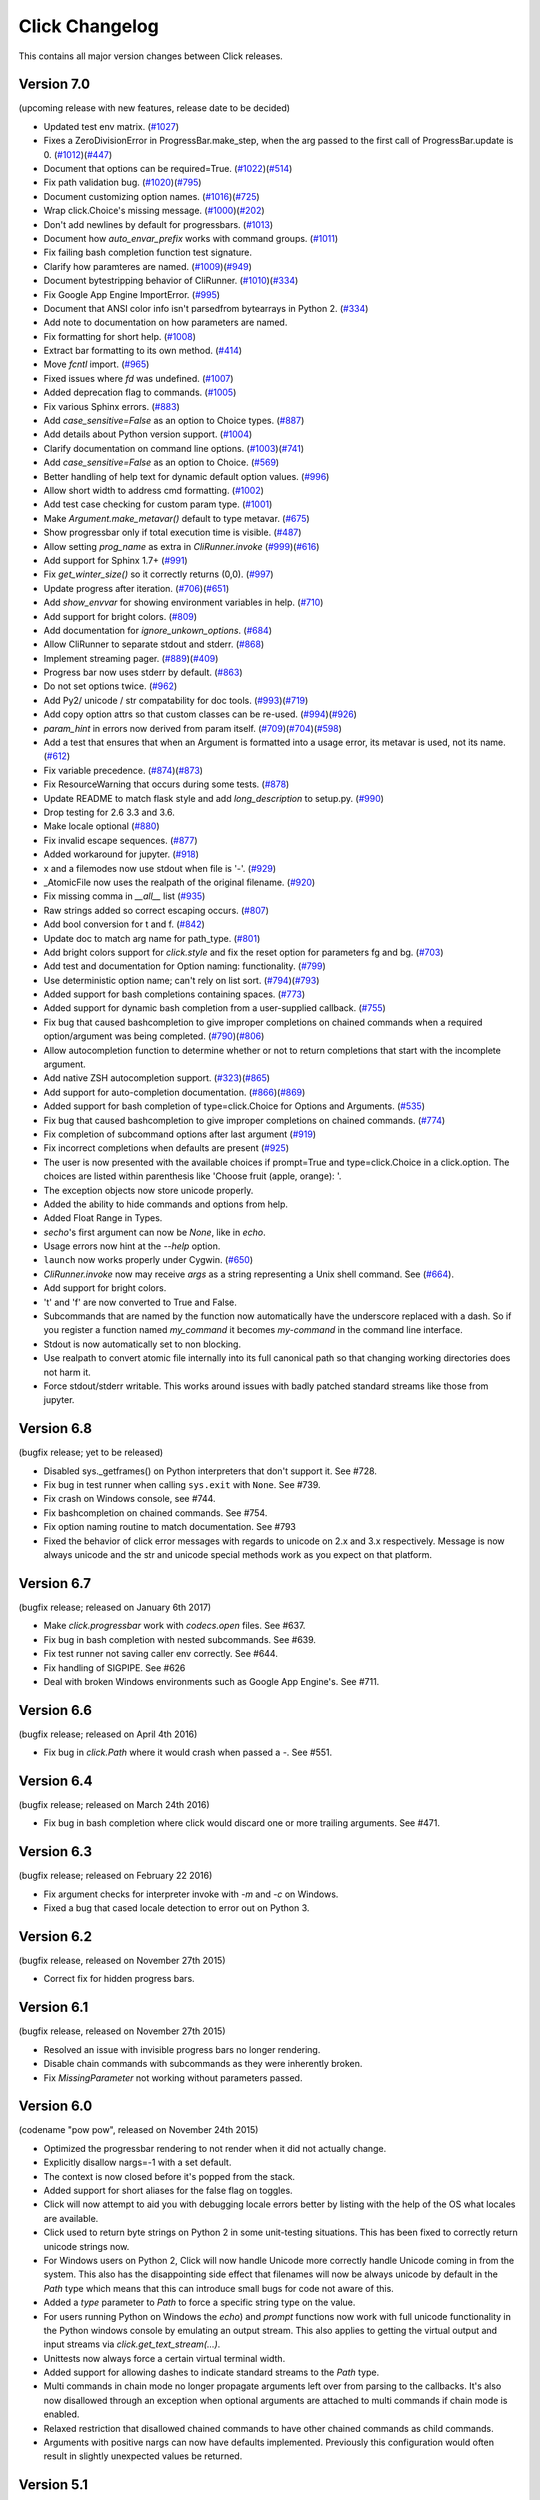 Click Changelog
===============

This contains all major version changes between Click releases.

Version 7.0
-----------

(upcoming release with new features, release date to be decided)

- Updated test env matrix. (`#1027`_)
- Fixes a ZeroDivisionError in ProgressBar.make_step,
  when the arg passed to the first call of ProgressBar.update is 0. (`#1012`_)(`#447`_)
- Document that options can be required=True. (`#1022`_)(`#514`_)
- Fix path validation bug. (`#1020`_)(`#795`_)
- Document customizing option names. (`#1016`_)(`#725`_)
- Wrap click.Choice's missing message. (`#1000`_)(`#202`_)
- Don't add newlines by default for progressbars. (`#1013`_)
- Document how `auto_envar_prefix` works with command groups. (`#1011`_)
- Fix failing bash completion function test signature.
- Clarify how paramteres are named. (`#1009`_)(`#949`_)
- Document bytestripping behavior of CliRunner. (`#1010`_)(`#334`_)
- Fix Google App Engine ImportError. (`#995`_)
- Document that ANSI color info isn't parsedfrom bytearrays in Python 2. (`#334`_)
- Add note to documentation on how parameters are named.
- Fix formatting for short help. (`#1008`_)
- Extract bar formatting to its own method. (`#414`_)
- Move `fcntl` import. (`#965`_)
- Fixed issues where `fd` was undefined. (`#1007`_)
- Added deprecation flag to commands. (`#1005`_)
- Fix various Sphinx errors. (`#883`_)
- Add `case_sensitive=False` as an option to Choice types. (`#887`_)
- Add details about Python version support. (`#1004`_)
- Clarify documentation on command line options. (`#1003`_)(`#741`_)
- Add `case_sensitive=False` as an option to Choice. (`#569`_)
- Better handling of help text for dynamic default option values. (`#996`_)
- Allow short width to address cmd formatting. (`#1002`_)
- Add test case checking for custom param type. (`#1001`_)
- Make `Argument.make_metavar()` default to type metavar. (`#675`_)
- Show progressbar only if total execution time is visible. (`#487`_)
- Allow setting `prog_name` as extra in `CliRunner.invoke` (`#999`_)(`#616`_)
- Add support for Sphinx 1.7+ (`#991`_)
- Fix `get_winter_size()` so it correctly returns (0,0). (`#997`_)
- Update progress after iteration. (`#706`_)(`#651`_)
- Add `show_envvar` for showing environment variables in help. (`#710`_)
- Add support for bright colors. (`#809`_)
- Add documentation for `ignore_unkown_options`. (`#684`_)
- Allow CliRunner to separate stdout and stderr. (`#868`_)
- Implement streaming pager. (`#889`_)(`#409`_)
- Progress bar now uses stderr by default. (`#863`_)
- Do not set options twice. (`#962`_)
- Add Py2/ unicode / str compatability for doc tools. (`#993`_)(`#719`_)
- Add copy option attrs so that custom classes can be re-used. (`#994`_)(`#926`_)
- `param_hint` in errors now derived from param itself. (`#709`_)(`#704`_)(`#598`_)
- Add a test that ensures that when an Argument is formatted into a usage error,
  its metavar is used, not its name. (`#612`_)
- Fix variable precedence. (`#874`_)(`#873`_)
- Fix ResourceWarning that occurs during some tests. (`#878`_)
- Update README to match flask style and add `long_description` to setup.py. (`#990`_)
- Drop testing for 2.6 3.3 and 3.6.
- Make locale optional (`#880`_)
- Fix invalid escape sequences. (`#877`_)
- Added workaround for jupyter. (`#918`_)
- x and a filemodes now use stdout when file is '-'. (`#929`_)
- _AtomicFile now uses the realpath of the original filename. (`#920`_)
- Fix missing comma in `__all__` list (`#935`_)
- Raw strings added so correct escaping occurs. (`#807`_)
- Add bool conversion for t and f. (`#842`_)
- Update doc to match arg name for path_type. (`#801`_)
- Add bright colors support for `click.style`
  and fix the reset option for parameters fg and bg. (`#703`_)
- Add test and documentation for Option naming: functionality. (`#799`_)
- Use deterministic option name; can't rely on list sort. (`#794`_)(`#793`_)
- Added support for bash completions containing spaces. (`#773`_)
- Added support for dynamic bash completion from a user-supplied callback.
  (`#755`_)
- Fix bug that caused bashcompletion to give improper completions on
  chained commands when a required option/argument was being completed.
  (`#790`_)(`#806`_)
- Allow autocompletion function to determine whether or not to return
  completions that start with the incomplete argument.
- Add native ZSH autocompletion support. (`#323`_)(`#865`_)
- Add support for auto-completion documentation. (`#866`_)(`#869`_)
- Added support for bash completion of type=click.Choice for Options and
  Arguments. (`#535`_)
- Fix bug that caused bashcompletion to give improper completions on
  chained commands. (`#774`_)
- Fix completion of subcommand options after last argument (`#919`_)
- Fix incorrect completions when defaults are present (`#925`_)
- The user is now presented with the available choices if prompt=True and
  type=click.Choice in a click.option. The choices are listed within
  parenthesis like 'Choose fruit (apple, orange): '.
- The exception objects now store unicode properly.
- Added the ability to hide commands and options from help.
- Added Float Range in Types.
- `secho`'s first argument can now be `None`, like in `echo`.
- Usage errors now hint at the `--help` option.
- ``launch`` now works properly under Cygwin. (`#650`_)
- `CliRunner.invoke` now may receive `args` as a string representing
  a Unix shell command. See (`#664`_).
- Add support for bright colors.
- 't' and 'f' are now converted to True and False.
- Subcommands that are named by the function now automatically have the
  underscore replaced with a dash.  So if you register a function named
  `my_command` it becomes `my-command` in the command line interface.
- Stdout is now automatically set to non blocking.
- Use realpath to convert atomic file internally into its full canonical
  path so that changing working directories does not harm it.
- Force stdout/stderr writable.  This works around issues with badly patched
  standard streams like those from jupyter.

.. _#866: https://github.com/pallets/click/issues/866
.. _#919: https://github.com/pallets/click/issues/919
.. _#925: https://github.com/pallets/click/issues/925
.. _#1027: https://github.com/pallets/click/pull/1027
.. _#1012: https://github.com/pallets/click/pull/1012
.. _#447: https://github.com/pallets/click/issues/447
.. _#1022: https://github.com/pallets/click/pull/1022
.. _#869: https://github.com/pallets/click/pull/869
.. _#866: https://github.com/pallets/click/issues/866
.. _#514: https://github.com/pallets/click/issues/514
.. _#1020: https://github.com/pallets/click/pull/1020
.. _#795: https://github.com/pallets/click/issues/795
.. _#1016: https://github.com/pallets/click/pull/1016
.. _#725: https://github.com/pallets/click/issues/725
.. _#1000: https://github.com/pallets/click/pull/1000
.. _#202: https://github.com/pallets/click/issues/202
.. _#1013: https://github.com/pallets/click/pull/1013
.. _#1011: https://github.com/pallets/click/pull/1011
.. _#865: https://github.com/pallets/click/pull/865
.. _#323: https://github.com/pallets/click/issues/323
.. _#1009: https://github.com/pallets/click/pull/1009
.. _#949: https://github.com/pallets/click/issues/949
.. _#1010: https://github.com/pallets/click/pull/1010
.. _#334: https://github.com/pallets/click/issues/334
.. _#995: https://github.com/pallets/click/pull/995
.. _#1008: https://github.com/pallets/click/pull/1008
.. _#414: https://github.com/pallets/click/pull/414
.. _#965: https://github.com/pallets/click/pull/965
.. _#1005: https://github.com/pallets/click/pull/1005
.. _#883: https://github.com/pallets/click/pull/883
.. _#887: https://github.com/pallets/click/pull/887
.. _#1004: https://github.com/pallets/click/pull/1004
.. _#1003: https://github.com/pallets/click/pull/1003
.. _#741: https://github.com/pallets/click/issues/741
.. _#569: https://github.com/pallets/click/pull/569
.. _#1007: https://github.com/pallets/click/pull/1007
.. _#996: https://github.com/pallets/click/pull/996
.. _#1002: https://github.com/pallets/click/pull/1002
.. _#1001: https://github.com/pallets/click/pull/1001
.. _#675: https://github.com/pallets/click/pull/675
.. _#487: https://github.com/pallets/click/pull/487
.. _#999: https://github.com/pallets/click/pull/999
.. _#616: https://github.com/pallets/click/issues/616
.. _#991: https://github.com/pallets/click/pull/991
.. _#997: https://github.com/pallets/click/pull/997
.. _#706: https://github.com/pallets/click/pull/706
.. _#651: https://github.com/pallets/click/issues/651
.. _#710: https://github.com/pallets/click/pull/710
.. _#809: https://github.com/pallets/click/pull/809
.. _#868: https://github.com/pallets/click/pull/868
.. _#889: https://github.com/pallets/click/pull/889
.. _#409: https://github.com/pallets/click/issues/409
.. _#863: https://github.com/pallets/click/pull/863
.. _#962: https://github.com/pallets/click/pull/962
.. _#993: https://github.com/pallets/click/pull/993
.. _#994: https://github.com/pallets/click/pull/994
.. _#926: https://github.com/pallets/click/issues/926
.. _#709: https://github.com/pallets/click/pull/709
.. _#612: https://github.com/pallets/click/pull/612
.. _#704: https://github.com/pallets/click/issues/704
.. _#598: https://github.com/pallets/click/issues/598
.. _#719: https://github.com/pallets/click/issues/719
.. _#874: https://github.com/pallets/click/pull/874
.. _#873: https://github.com/pallets/click/issues/873
.. _#990: https://github.com/pallets/click/pull/990
.. _#684: https://github.com/pallets/click/pull/684
.. _#878: https://github.com/pallets/click/pull/878
.. _#880: https://github.com/pallets/click/issues/880
.. _#877: https://github.com/pallets/click/pull/877
.. _#918: https://github.com/pallets/click/pull/918
.. _#929: https://github.com/pallets/click/pull/929
.. _#920: https://github.com/pallets/click/pull/920
.. _#935: https://github.com/pallets/click/pull/935
.. _#807: https://github.com/pallets/click/pull/807
.. _#806: https://github.com/pallets/click/pull/806
.. _#842: https://github.com/pallets/click/pull/842
.. _#801: https://github.com/pallets/click/pull/801
.. _#703: https://github.com/pallets/click/issues/703
.. _#799: https://github.com/pallets/click/pull/799
.. _#794: https://github.com/pallets/click/pull/794
.. _#793: https://github.com/pallets/click/issues/793
.. _#773: https://github.com/pallets/click/pull/773
.. _#755: https://github.com/pallets/click/pull/755
.. _#535: https://github.com/pallets/click/pull/535
.. _#650: https://github.com/pallets/click/pull/650
.. _#664: https://github.com/pallets/click/pull/664
.. _#774: https://github.com/pallets/click/pull/774
.. _#790: https://github.com/pallets/click/pull/790

Version 6.8
-----------

(bugfix release; yet to be released)

- Disabled sys._getframes() on Python interpreters that don't support it. See
  #728.
- Fix bug in test runner when calling ``sys.exit`` with ``None``. See #739.
- Fix crash on Windows console, see #744.
- Fix bashcompletion on chained commands. See #754.
- Fix option naming routine to match documentation.  See #793
- Fixed the behavior of click error messages with regards to unicode on 2.x
  and 3.x respectively.  Message is now always unicode and the str and unicode
  special methods work as you expect on that platform.

Version 6.7
-----------

(bugfix release; released on January 6th 2017)

- Make `click.progressbar` work with `codecs.open` files. See #637.
- Fix bug in bash completion with nested subcommands. See #639.
- Fix test runner not saving caller env correctly. See #644.
- Fix handling of SIGPIPE. See #626
- Deal with broken Windows environments such as Google App Engine's. See #711.

Version 6.6
-----------

(bugfix release; released on April 4th 2016)

- Fix bug in `click.Path` where it would crash when passed a `-`. See #551.

Version 6.4
-----------

(bugfix release; released on March 24th 2016)

- Fix bug in bash completion where click would discard one or more trailing
  arguments. See #471.

Version 6.3
-----------

(bugfix release; released on February 22 2016)

- Fix argument checks for interpreter invoke with `-m` and `-c`
  on Windows.
- Fixed a bug that cased locale detection to error out on Python 3.

Version 6.2
-----------

(bugfix release, released on November 27th 2015)

- Correct fix for hidden progress bars.

Version 6.1
-----------

(bugfix release, released on November 27th 2015)

- Resolved an issue with invisible progress bars no longer rendering.
- Disable chain commands with subcommands as they were inherently broken.
- Fix `MissingParameter` not working without parameters passed.

Version 6.0
-----------

(codename "pow pow", released on November 24th 2015)

- Optimized the progressbar rendering to not render when it did not
  actually change.
- Explicitly disallow nargs=-1 with a set default.
- The context is now closed before it's popped from the stack.
- Added support for short aliases for the false flag on toggles.
- Click will now attempt to aid you with debugging locale errors
  better by listing with the help of the OS what locales are
  available.
- Click used to return byte strings on Python 2 in some unit-testing
  situations.  This has been fixed to correctly return unicode strings
  now.
- For Windows users on Python 2, Click will now handle Unicode more
  correctly handle Unicode coming in from the system.  This also has
  the disappointing side effect that filenames will now be always
  unicode by default in the `Path` type which means that this can
  introduce small bugs for code not aware of this.
- Added a `type` parameter to `Path` to force a specific string type
  on the value.
- For users running Python on Windows the `echo`) and `prompt` functions
  now work with full unicode functionality in the Python windows console
  by emulating an output stream.  This also applies to getting the
  virtual output and input streams via `click.get_text_stream(...)`.
- Unittests now always force a certain virtual terminal width.
- Added support for allowing dashes to indicate standard streams to the
  `Path` type.
- Multi commands in chain mode no longer propagate arguments left over
  from parsing to the callbacks.  It's also now disallowed through an
  exception when optional arguments are attached to multi commands if chain
  mode is enabled.
- Relaxed restriction that disallowed chained commands to have other
  chained commands as child commands.
- Arguments with positive nargs can now have defaults implemented.
  Previously this configuration would often result in slightly unexpected
  values be returned.

Version 5.1
-----------

(bugfix release, released on 17th August 2015)

- Fix a bug in `pass_obj` that would accidentally pass the context too.

Version 5.0
-----------

(codename "tok tok", released on 16th August 2015)

- Removed various deprecated functionality.
- Atomic files now only accept the `w` mode.
- Change the usage part of help output for very long commands to wrap
  their arguments onto the next line, indented by 4 spaces.
- Fix a bug where return code and error messages were incorrect when
  using ``CliRunner``.
- added `get_current_context`.
- added a `meta` dictionary to the context which is shared across the
  linked list of contexts to allow click utilities to place state there.
- introduced `Context.scope`.
- The `echo` function is now threadsafe: It calls the `write` method of the
  underlying object only once.
- `prompt(hide_input=True)` now prints a newline on `^C`.
- Click will now warn if users are using ``unicode_literals``.
- Click will now ignore the ``PAGER`` environment variable if it is empty or
  contains only whitespace.
- The `click-contrib` GitHub organization was created.

Version 4.1
-----------

(bugfix release, released on July 14th 2015)

- Fix a bug where error messages would include a trailing `None` string.
- Fix a bug where Click would crash on docstrings with trailing newlines.
- Support streams with encoding set to `None` on Python 3 by barfing with
  a better error.
- Handle ^C in less-pager properly.
- Handle return value of `None` from `sys.getfilesystemencoding`
- Fix crash when writing to unicode files with `click.echo`.
- Fix type inference with multiple options.

Version 4.0
-----------

(codename "zoom zoom", released on March 31st 2015)

- Added `color` parameters to lots of interfaces that directly or indirectly
  call into echoing.  This previously was always autodetection (with the
  exception of the `echo_via_pager` function).  Now you can forcefully
  enable or disable it, overriding the auto detection of Click.
- Added an `UNPROCESSED` type which does not perform any type changes which
  simplifies text handling on 2.x / 3.x in some special advanced usecases.
- Added `NoSuchOption` and `BadOptionUsage` exceptions for more generic
  handling of errors.
- Added support for handling of unprocessed options which can be useful in
  situations where arguments are forwarded to underlying tools.
- Added `max_content_width` parameter to the context which can be used to
  change the maximum width of help output.  By default Click will not format
  content for more than 80 characters width.
- Added support for writing prompts to stderr.
- Fix a bug when showing the default for multiple arguments.
- Added support for custom subclasses to `option` and `argument`.
- Fix bug in ``clear()`` on Windows when colorama is installed.
- Reject ``nargs=-1`` for options properly.  Options cannot be variadic.
- Fixed an issue with bash completion not working properly for commands with
  non ASCII characters or dashes.
- Added a way to manually update the progressbar.
- Changed the formatting of missing arguments.  Previously the internal
  argument name was shown in error messages, now the metavar is shown if
  passed.  In case an automated metavar is selected, it's stripped of
  extra formatting first.

Version 3.3
-----------

(bugfix release, released on September 8th 2014)

- Fixed an issue with error reporting on Python 3 for invalid forwarding
  of commands.

Version 3.2
-----------

(bugfix release, released on August 22nd 2014)

- Added missing `err` parameter forwarding to the `secho` function.
- Fixed default parameters not being handled properly by the context
  invoke method.  This is a backwards incompatible change if the function
  was used improperly.  See :ref:`upgrade-to-3.2` for more information.
- Removed the `invoked_subcommands` attribute largely.  It is not possible
  to provide it to work error free due to how the parsing works so this
  API has been deprecated.  See :ref:`upgrade-to-3.2` for more information.
- Restored the functionality of `invoked_subcommand` which was broken as
  a regression in 3.1.

Version 3.1
-----------

(bugfix release, released on August 13th 2014)

- Fixed a regression that caused contexts of subcommands to be
  created before the parent command was invoked which was a
  regression from earlier Click versions.

Version 3.0
-----------

(codename "clonk clonk", released on August 12th 2014)

- formatter now no longer attempts to accomodate for terminals
  smaller than 50 characters.  If that happens it just assumes
  a minimal width.
- added a way to not swallow exceptions in the test system.
- added better support for colors with pagers and ways to
  override the autodetection.
- the CLI runner's result object now has a traceback attached.
- improved automatic short help detection to work better with
  dots that do not terminate sentences.
- when definining options without actual valid option strings
  now, Click will give an error message instead of silently
  passing.  This should catch situations where users wanted to
  created arguments instead of options.
- Restructured Click internally to support vendoring.
- Added support for multi command chaining.
- Added support for defaults on options with `multiple` and
  options and arguments with `nargs != 1`.
- label passed to `progressbar` is no longer rendered with
  whitespace stripped.
- added a way to disable the standalone mode of the `main`
  method on a Click command to be able to handle errors better.
- added support for returning values from command callbacks.
- added simplifications for printing to stderr from `echo`.
- added result callbacks for groups.
- entering a context multiple times defers the cleanup until
  the last exit occurs.
- added `open_file`.

Version 2.6
-----------

(bugfix release, released on August 11th 2014)

- Fixed an issue where the wrapped streams on Python 3 would be reporting
  incorrect values for seekable.

Version 2.5
-----------

(bugfix release, released on July 28th 2014)

- Fixed a bug with text wrapping on Python 3.

Version 2.4
-----------

(bugfix release, released on July 4th 2014)

- Corrected a bug in the change of the help option in 2.3.

Version 2.3
-----------

(bugfix release, released on July 3rd 2014)

- Fixed an incorrectly formatted help record for count options.'
- Add support for ansi code stripping on Windows if colorama
  is not available.
- restored the Click 1.0 handling of the help parameter for certain
  edge cases.

Version 2.2
-----------

(bugfix release, released on June 26th 2014)

- fixed tty detection on PyPy.
- fixed an issue that progress bars were not rendered when the
  context manager was entered.

Version 2.1
-----------

(bugfix release, released on June 14th 2014)

- fixed the :func:`launch` function on windows.
- improved the colorama support on windows to try hard to not
  screw up the console if the application is interrupted.
- fixed windows terminals incorrectly being reported to be 80
  characters wide instead of 79
- use colorama win32 bindings if available to get the correct
  dimensions of a windows terminal.
- fixed an issue with custom function types on Python 3.
- fixed an issue with unknown options being incorrectly reported
  in error messages.

Version 2.0
-----------

(codename "tap tap tap", released on June 6th 2014)

- added support for opening stdin/stdout on Windows in
  binary mode correctly.
- added support for atomic writes to files by going through
  a temporary file.
- introduced :exc:`BadParameter` which can be used to easily perform
  custom validation with the same error messages as in the type system.
- added :func:`progressbar`; a function to show progress bars.
- added :func:`get_app_dir`; a function to calculate the home folder
  for configs.
- Added transparent handling for ANSI codes into the :func:`echo`
  function through `colorama`.
- Added :func:`clear` function.
- Breaking change: parameter callbacks now get the parameter object
  passed as second argument.  There is legacy support for old callbacks
  which will warn but still execute the script.
- Added :func:`style`, :func:`unstyle` and :func:`secho` for ANSI
  styles.
- Added an :func:`edit` function that invokes the default editor.
- Added an :func:`launch` function that launches browsers and applications.
- nargs of -1 for arguments can now be forced to be a single item through
  the required flag.  It defaults to not required.
- setting a default for arguments now implicitly makes it non required.
- changed "yN" / "Yn" to "y/N" and "Y/n" in confirmation prompts.
- added basic support for bash completion.
- added :func:`getchar` to fetch a single character from the terminal.
- errors now go to stderr as intended.
- fixed various issues with more exotic parameter formats like DOS/Windows
  style arguments.
- added :func:`pause` which works similar to the Windows ``pause`` cmd
  built-in but becomes an automatic noop if the application is not run
  through a terminal.
- added a bit of extra information about missing choice parameters.
- changed how the help function is implemented to allow global overriding
  of the help option.
- added support for token normalization to implement case insensitive handling.
- added support for providing defaults for context settings.

Version 1.1
-----------

(bugfix release, released on May 23rd 2014)

- fixed a bug that caused text files in Python 2 to not accept
  native strings.

Version 1.0
-----------

(no codename, released on May 21st 2014)

- Initial release.
